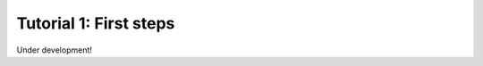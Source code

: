 
.. _tutorial_first_steps:

***********************
Tutorial 1: First steps
***********************

Under development!

